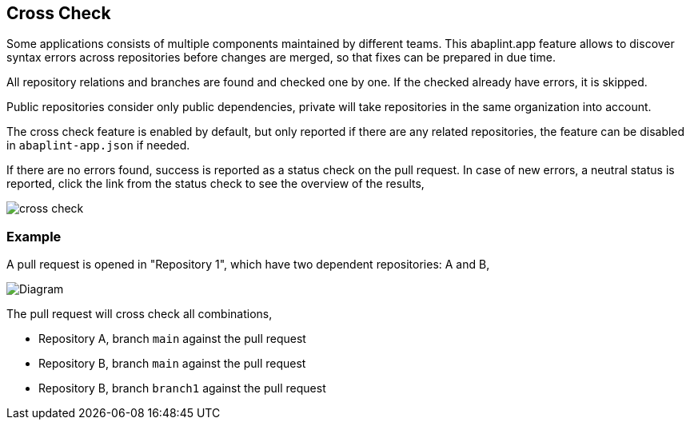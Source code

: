 == Cross Check

Some applications consists of multiple components maintained by different teams. This abaplint.app feature allows to discover syntax errors across repositories before changes are merged, so that fixes can be prepared in due time.

All repository relations and branches are found and checked one by one. If the checked already have errors, it is skipped.

Public repositories consider only public dependencies, private will take repositories in the same organization into account.

The cross check feature is enabled by default, but only reported if there are any related repositories, the feature can be disabled in `abaplint-app.json` if needed.

If there are no errors found, success is reported as a status check on the pull request. In case of new errors, a neutral status is reported, click the link from the status check to see the overview of the results,

image::img/cross_check.svg[]

=== Example

A pull request is opened in "Repository 1", which have two dependent repositories: A and B,

image::img/cross_check_diagram.drawio.svg[Diagram]

The pull request will cross check all combinations,

* Repository A, branch `main` against the pull request
* Repository B, branch `main` against the pull request
* Repository B, branch `branch1` against the pull request
